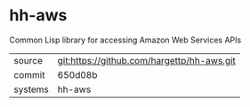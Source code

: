 * hh-aws

Common Lisp library for accessing Amazon Web Services APIs

|---------+-------------------------------------------|
| source  | git:https://github.com/hargettp/hh-aws.git   |
| commit  | 650d08b  |
| systems | hh-aws |
|---------+-------------------------------------------|

